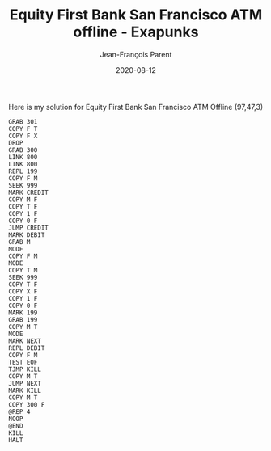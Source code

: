 #+TITLE:       Equity First Bank San Francisco ATM offline - Exapunks
#+AUTHOR:      Jean-François Parent
#+EMAIL:       parent.j.f@gmail.com
#+DATE:        2020-08-12
#+URI:         /blog/%y/%m/%d/equity-first-bank-san-francisco-atm-offline---exapunks
#+KEYWORDS:    exapunks,zachtronics
#+TAGS:        exapunks,zachtronics
#+LANGUAGE:    en
#+OPTIONS:     H:3 num:nil toc:nil \n:nil ::t |:t ^:nil -:nil f:t *:t <:t
#+DESCRIPTION: <TODO: insert your description here>

Here is my solution for Equity First Bank San Francisco ATM Offline (97,47,3)

#+BEGIN_EXPORT html
<img src="/media/images/equity_first_bank_san_francisco_atm_offline.png" />
#+END_EXPORT

#+begin_src 
GRAB 301
COPY F T
COPY F X
DROP
GRAB 300
LINK 800
LINK 800
REPL 199
COPY F M
SEEK 999
MARK CREDIT
COPY M F
COPY T F
COPY 1 F
COPY 0 F
JUMP CREDIT
MARK DEBIT
GRAB M
MODE
COPY F M
MODE
COPY T M
SEEK 999
COPY T F
COPY X F
COPY 1 F
COPY 0 F
MARK 199
GRAB 199
COPY M T
MODE
MARK NEXT
REPL DEBIT
COPY F M
TEST EOF
TJMP KILL
COPY M T
JUMP NEXT
MARK KILL
COPY M T
COPY 300 F
@REP 4
NOOP
@END
KILL
HALT
#+end_src
